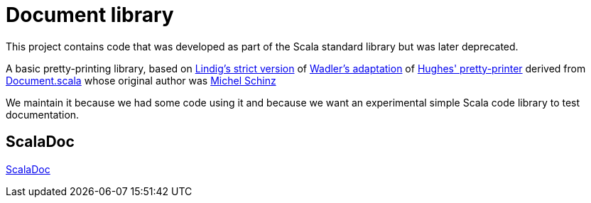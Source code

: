 = Document library 

This project contains code that was developed as part of the Scala standard library but was later deprecated.

A basic pretty-printing library, based on 
https://lindig.github.io/papers/strictly-pretty-2000.pdf[Lindig's strict version] of 
https://homepages.inf.ed.ac.uk/wadler/papers/prettier/prettier.pdf[Wadler's adaptation] of 
http://www.cse.chalmers.se/~rjmh/Papers/pretty.html[Hughes' pretty-printer] derived from 
https://github.com/scala/scala/blob/v2.11.8/src/library/scala/text/Document.scala[Document.scala] whose original author was 
https://people.epfl.ch/michel.schinz[Michel Schinz]

We maintain it because we had some code using it and because we want an experimental simple Scala code library to test documentation.

== ScalaDoc

link:latest/api/es/weso/document/Document.html[ScalaDoc]
